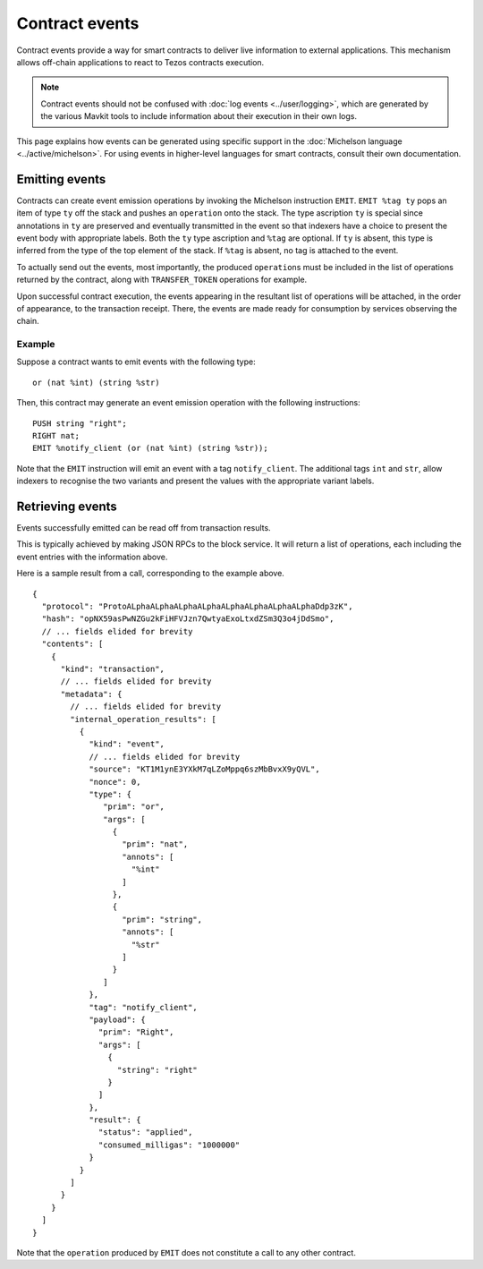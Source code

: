 Contract events
===============

Contract events provide a way for smart contracts to deliver live information to external applications.
This mechanism allows off-chain applications to react to Tezos contracts execution.

.. note::

  Contract events should not be confused with :doc:`log events <../user/logging>`, which are generated by the various Mavkit tools to include information about their execution in their own logs.

This page explains how events can be generated using specific support in the :doc:`Michelson language <../active/michelson>`.
For using events in higher-level languages for smart contracts, consult their own documentation.

Emitting events
---------------

Contracts can create event emission operations by invoking the Michelson instruction ``EMIT``.
``EMIT %tag ty`` pops an item of type ``ty`` off the stack and pushes an ``operation`` onto the stack.
The type ascription ``ty`` is special since annotations in ``ty`` are preserved and eventually transmitted
in the event so that indexers have a choice to present the event body with appropriate labels.
Both the ``ty`` type ascription and ``%tag`` are optional.
If ``ty`` is absent, this type is inferred from the type of the top element of the stack.
If ``%tag`` is absent, no tag is attached to the event.

To actually send out the events, most importantly, the produced ``operation``\s must be included in the list of
operations returned by the contract, along with ``TRANSFER_TOKEN`` operations for example.

Upon successful contract execution, the events appearing in the resultant list of operations will be attached, in the order of appearance, to the transaction receipt.
There, the events are made ready for consumption by services observing the chain.

Example
~~~~~~~

Suppose a contract wants to emit events with the following type:

::

    or (nat %int) (string %str)

Then, this contract may generate an event emission operation with the following instructions::

    PUSH string "right";
    RIGHT nat;
    EMIT %notify_client (or (nat %int) (string %str));

Note that the ``EMIT`` instruction will emit an event with a tag ``notify_client``.
The additional tags ``int`` and ``str``, allow indexers to recognise the two variants and present the values with the appropriate variant labels.

Retrieving events
-----------------

Events successfully emitted can be read off from transaction results.

This is typically achieved by making JSON RPCs to the block service.
It will return a list of operations, each including the event entries with the information above.

Here is a sample result from a call, corresponding to the example above.

::

    {
      "protocol": "ProtoALphaALphaALphaALphaALphaALphaALphaALphaDdp3zK",
      "hash": "opNX59asPwNZGu2kFiHFVJzn7QwtyaExoLtxdZSm3Q3o4jDdSmo",
      // ... fields elided for brevity
      "contents": [
        {
          "kind": "transaction",
          // ... fields elided for brevity
          "metadata": {
            // ... fields elided for brevity
            "internal_operation_results": [
              {
                "kind": "event",
                // ... fields elided for brevity
                "source": "KT1M1ynE3YXkM7qLZoMppq6szMbBvxX9yQVL",
                "nonce": 0,
                "type": {
                   "prim": "or",
                   "args": [
                     {
                       "prim": "nat",
                       "annots": [
                         "%int"
                       ]
                     },
                     {
                       "prim": "string",
                       "annots": [
                         "%str"
                       ]
                     }
                   ]
                },
                "tag": "notify_client",
                "payload": {
                  "prim": "Right",
                  "args": [
                    {
                      "string": "right"
                    }
                  ]
                },
                "result": {
                  "status": "applied",
                  "consumed_milligas": "1000000"
                }
              }
            ]
          }
        }
      ]
    }

Note that the ``operation`` produced by ``EMIT`` does not constitute a call to any other contract.
